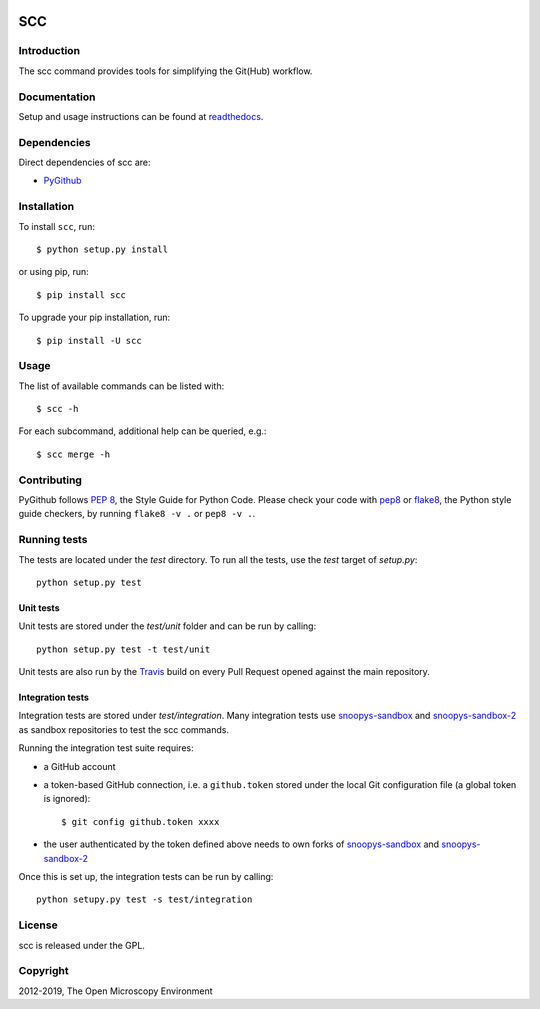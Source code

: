 .. image:: https://github.com/ome/scc/workflows/Tox/badge.svg
    :target: https://github.com/ome/scc/actions

.. image:: https://badge.fury.io/py/scc.svg
    :target: https://badge.fury.io/py/scc

SCC
===

Introduction
------------

The scc command provides tools for simplifying the Git(Hub) workflow.

Documentation
-------------

Setup and usage instructions can be found at `readthedocs`_.

Dependencies
------------

Direct dependencies of scc are:

- `PyGithub`_

Installation
------------

To install ``scc``, run::

 $ python setup.py install

or using pip, run::

 $ pip install scc

To upgrade your pip installation, run::

 $ pip install -U scc

Usage
-----

The list of available commands can be listed with::

  $ scc -h

For each subcommand, additional help can be queried, e.g.::

  $ scc merge -h

Contributing
------------

PyGithub follows `PEP 8`_, the Style Guide for Python Code. Please check your
code with pep8_ or flake8_, the Python style guide checkers, by running
``flake8 -v .`` or ``pep8 -v .``.

.. _PEP 8: http://www.python.org/dev/peps/pep-0008/


Running tests
-------------

The tests are located under the `test` directory. To run all the tests, use
the `test` target of `setup.py`::

  python setup.py test

Unit tests
^^^^^^^^^^

Unit tests are stored under the `test/unit` folder and can be run by calling::

  python setup.py test -t test/unit

Unit tests are also run by the Travis_ build on every Pull Request opened
against the main repository.

Integration tests
^^^^^^^^^^^^^^^^^

Integration tests are stored under `test/integration`. Many integration tests
use snoopys-sandbox_ and snoopys-sandbox-2_ as sandbox repositories to test the
scc commands.

Running the integration test suite requires:

- a GitHub account
- a token-based GitHub connection, i.e. a ``github.token`` stored under
  the local Git configuration file (a global token is ignored)::

    $ git config github.token xxxx

- the user authenticated by the token defined above needs to own forks of
  snoopys-sandbox_ and snoopys-sandbox-2_

Once this is set up, the integration tests can be run by calling::

  python setupy.py test -s test/integration


License
-------

scc is released under the GPL.

Copyright
---------

2012-2019, The Open Microscopy Environment

.. _PyGithub: https://github.com/PyGithub/PyGithub
.. _pep8: https://pypi.python.org/pypi/pep8
.. _flake8: https://pypi.python.org/pypi/flake8
.. _snoopys-sandbox: https://github.com/ome/snoopys-sandbox
.. _snoopys-sandbox-2: https://github.com/ome/snoopys-sandbox-2
.. _Travis: https://travis-ci.org/ome/scc
.. _readthedocs: https://ome-contributing.readthedocs.io/en/latest/scc.html

